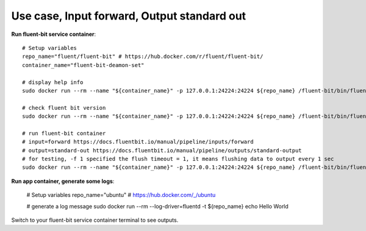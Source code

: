 Use case, Input forward, Output standard out
==============================================================================

**Run fluent-bit service container**::

    # Setup variables
    repo_name="fluent/fluent-bit" # https://hub.docker.com/r/fluent/fluent-bit/
    container_name="fluent-bit-deamon-set"

    # display help info
    sudo docker run --rm --name "${container_name}" -p 127.0.0.1:24224:24224 ${repo_name} /fluent-bit/bin/fluent-bit -h

    # check fluent bit version
    sudo docker run --rm --name "${container_name}" -p 127.0.0.1:24224:24224 ${repo_name} /fluent-bit/bin/fluent-bit --version

    # run fluent-bit container
    # input=forward https://docs.fluentbit.io/manual/pipeline/inputs/forward
    # output=standard-out https://docs.fluentbit.io/manual/pipeline/outputs/standard-output
    # for testing, -f 1 specified the flush timeout = 1, it means flushing data to output every 1 sec
    sudo docker run --rm --name "${container_name}" -p 127.0.0.1:24224:24224 ${repo_name} /fluent-bit/bin/fluent-bit -i forward -o stdout -p format=json_lines -f 1

**Run app container, generate some logs**:

    # Setup variables
    repo_name="ubuntu" # https://hub.docker.com/_/ubuntu

    # generate a log message
    sudo docker run --rm --log-driver=fluentd -t ${repo_name} echo Hello World

Switch to your fluent-bit service container terminal to see outputs.
